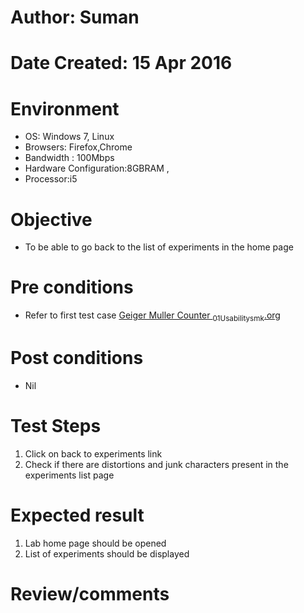 * Author: Suman
* Date Created: 15 Apr 2016
* Environment
  - OS: Windows 7, Linux
  - Browsers: Firefox,Chrome
  - Bandwidth : 100Mbps
  - Hardware Configuration:8GBRAM , 
  - Processor:i5

* Objective
  - To be able to go back to the list of experiments in the home page

* Pre conditions
  - Refer to first test case [[https://github.com/Virtual-Labs/physical-sciences-iiith/blob/master/test-cases/integration_test-cases/Geiger Muller Counter /Geiger Muller Counter _01_Usability_smk.org][Geiger Muller Counter _01_Usability_smk.org]]

* Post conditions
  - Nil
* Test Steps
  1. Click on back to experiments link 
  2. Check if there are distortions and junk characters present in the experiments list page

* Expected result
  1. Lab home page should be opened
  2. List of experiments should be displayed

* Review/comments


